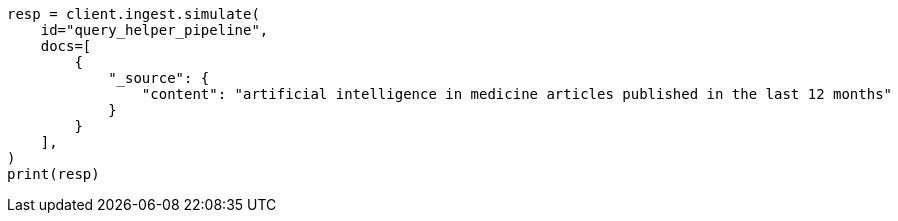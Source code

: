 // This file is autogenerated, DO NOT EDIT
// ingest/processors/inference.asciidoc:784

[source, python]
----
resp = client.ingest.simulate(
    id="query_helper_pipeline",
    docs=[
        {
            "_source": {
                "content": "artificial intelligence in medicine articles published in the last 12 months"
            }
        }
    ],
)
print(resp)
----
